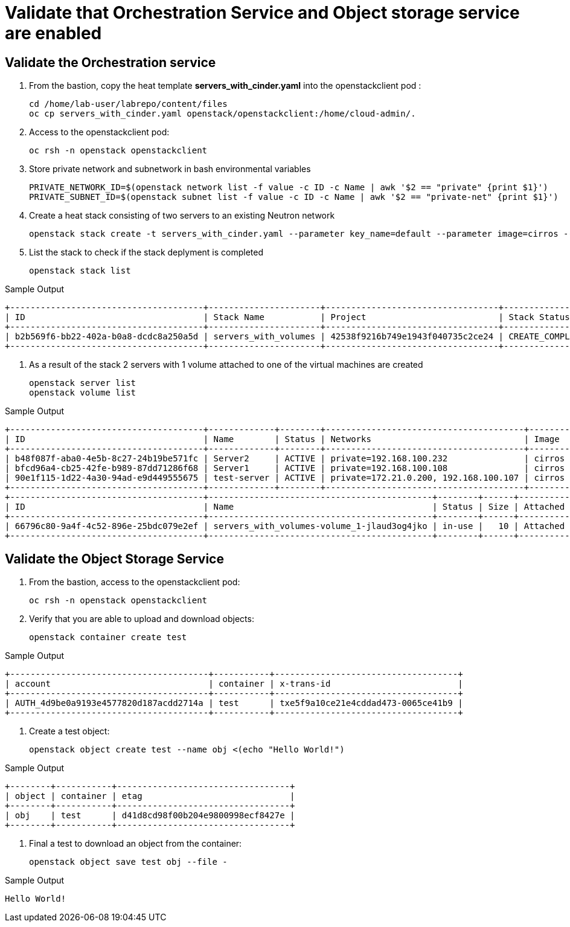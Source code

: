 # Validate that Orchestration Service and Object storage service are enabled

## Validate the Orchestration service

. From the bastion, copy the heat template *servers_with_cinder.yaml* into the openstackclient pod :
+
[source,bash,role=execute,subs=attributes]
----
cd /home/lab-user/labrepo/content/files
oc cp servers_with_cinder.yaml openstack/openstackclient:/home/cloud-admin/.
----

. Access to the openstackclient pod:
+
[source,bash,role=execute,subs=attributes]
----
oc rsh -n openstack openstackclient
----

. Store private network and subnetwork in bash environmental variables
+
[source,bash,role=execute,subs=attributes]
----
PRIVATE_NETWORK_ID=$(openstack network list -f value -c ID -c Name | awk '$2 == "private" {print $1}')
PRIVATE_SUBNET_ID=$(openstack subnet list -f value -c ID -c Name | awk '$2 == "private-net" {print $1}')
----

. Create a heat stack consisting of two servers to an existing Neutron network
+
[source,bash,role=execute,subs=attributes]
----
openstack stack create -t servers_with_cinder.yaml --parameter key_name=default --parameter image=cirros --parameter flavor=tiny --parameter net_id=$PRIVATE_NETWORK_ID --parameter subnet_id=$PRIVATE_SUBNET_ID servers_with_volumes
----

. List the stack to check if the stack deplyment is completed
+
[source,bash,role=execute,subs=attributes]
----
openstack stack list
----

.Sample Output
----
+--------------------------------------+----------------------+----------------------------------+-----------------+----------------------+--------------+
| ID                                   | Stack Name           | Project                          | Stack Status    | Creation Time        | Updated Time |
+--------------------------------------+----------------------+----------------------------------+-----------------+----------------------+--------------+
| b2b569f6-bb22-402a-b0a8-dcdc8a250a5d | servers_with_volumes | 42538f9216b749e1943f040735c2ce24 | CREATE_COMPLETE | 2025-03-12T17:44:20Z | None         |
+--------------------------------------+----------------------+----------------------------------+-----------------+----------------------+--------------+
----

. As a result of the stack 2 servers with 1 volume attached to one of the virtual machines are created
+
[source,bash,role=execute,subs=attributes]
----
openstack server list
openstack volume list
----

.Sample Output
----
+--------------------------------------+-------------+--------+---------------------------------------+--------+--------+
| ID                                   | Name        | Status | Networks                              | Image  | Flavor |
+--------------------------------------+-------------+--------+---------------------------------------+--------+--------+
| b48f087f-aba0-4e5b-8c27-24b19be571fc | Server2     | ACTIVE | private=192.168.100.232               | cirros | tiny   |
| bfcd96a4-cb25-42fe-b989-87dd71286f68 | Server1     | ACTIVE | private=192.168.100.108               | cirros | tiny   |
| 90e1f115-1d22-4a30-94ad-e9d449555675 | test-server | ACTIVE | private=172.21.0.200, 192.168.100.107 | cirros | tiny   |
+--------------------------------------+-------------+--------+---------------------------------------+--------+--------+
+--------------------------------------+--------------------------------------------+--------+------+----------------------------------+
| ID                                   | Name                                       | Status | Size | Attached to                      |
+--------------------------------------+--------------------------------------------+--------+------+----------------------------------+
| 66796c80-9a4f-4c52-896e-25bdc079e2ef | servers_with_volumes-volume_1-jlaud3og4jko | in-use |   10 | Attached to Server1 on /dev/vdb  |
+--------------------------------------+--------------------------------------------+--------+------+----------------------------------+
----

## Validate the Object Storage Service

. From the bastion, access to the openstackclient pod:
+
[source,bash,role=execute,subs=attributes]
----
oc rsh -n openstack openstackclient
----

. Verify that you are able to upload and download objects:
+
[source,bash,role=execute]
----
openstack container create test
----

.Sample Output
----
+---------------------------------------+-----------+------------------------------------+
| account                               | container | x-trans-id                         |
+---------------------------------------+-----------+------------------------------------+
| AUTH_4d9be0a9193e4577820d187acdd2714a | test      | txe5f9a10ce21e4cddad473-0065ce41b9 |
+---------------------------------------+-----------+------------------------------------+
----

. Create a test object:
+
[source,bash,role=execute]
----
openstack object create test --name obj <(echo "Hello World!")
----

.Sample Output
----
+--------+-----------+----------------------------------+
| object | container | etag                             |
+--------+-----------+----------------------------------+
| obj    | test      | d41d8cd98f00b204e9800998ecf8427e |
+--------+-----------+----------------------------------+
----

. Final a test to download an object from the container:
+
[source,bash,role=execute]
----
openstack object save test obj --file -
----

.Sample Output
----
Hello World!
----
